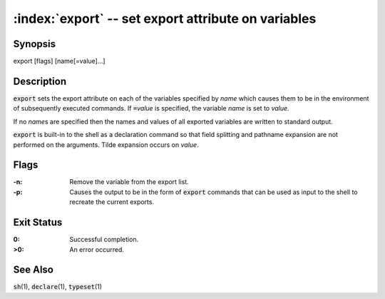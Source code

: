 .. default-role:: code

:index:`export` -- set export attribute on variables
====================================================

Synopsis
--------
| export [flags] [name[=value]...]

Description
-----------
`export` sets the export attribute on each of the variables specified
by *name* which causes them to be in the environment of subsequently
executed commands.  If `=`\ *value* is specified, the variable *name*
is set to *value*.

If no *name*\s are specified then the names and values of all exported
variables are written to standard output.

`export` is built-in to the shell as a declaration command so that field
splitting and pathname expansion are not performed on the arguments.
Tilde expansion occurs on *value*.

Flags
-----
:-n: Remove the variable from the export list.

:-p: Causes the output to be in the form of `export` commands that can
   be used as input to the shell to recreate the current exports.

Exit Status
-----------
:0: Successful completion.

:>0: An error occurred.

See Also
--------
`sh`\(1), `declare`\(1), `typeset`\(1)
